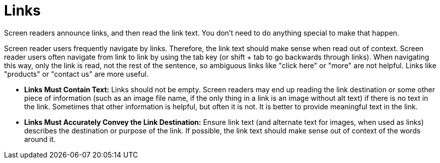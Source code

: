 [id="con-making_links_accessible"]

= Links

[role="_abstract"]
Screen readers announce links, and then read the link text. You don't need to do anything special to make that happen.

Screen reader users frequently navigate by links. Therefore, the link text should make sense when read out of context. Screen reader users often navigate from link to link by using the tab key (or shift + tab to go backwards through links). When navigating this way, only the link is read, not the rest of the sentence, so ambiguous links like "click here" or "more" are not helpful. Links like "products" or "contact us" are more useful.

* *Links Must Contain Text:* Links should not be empty. Screen readers may end up reading the link destination or some other piece of information (such as an image file name, if the only thing in a link is an image without alt text) if there is no text in the link. Sometimes that other information is helpful, but often it is not. It is better to provide meaningful text in the link.

* *Links Must Accurately Convey the Link Destination:* Ensure link text (and alternate text for images, when used as links) describes the destination or purpose of the link. If possible, the link text should make sense out of context of the words around it.
